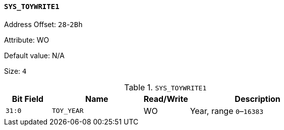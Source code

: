 [[section-sys-toywrite1]]
==== `SYS_TOYWRITE1`

Address Offset: `28`-`2Bh`

Attribute: WO

Default value: N/A

Size: `4`

[[sys-toywrite1]]
.`SYS_TOYWRITE1`
[%header,cols="^1m,2m,^1,3"]
|===
d|Bit Field
^d|Name
|Read/Write
^|Description

|31:0
|TOY_YEAR
|WO
|Year, range `0`–`16383`
|===
